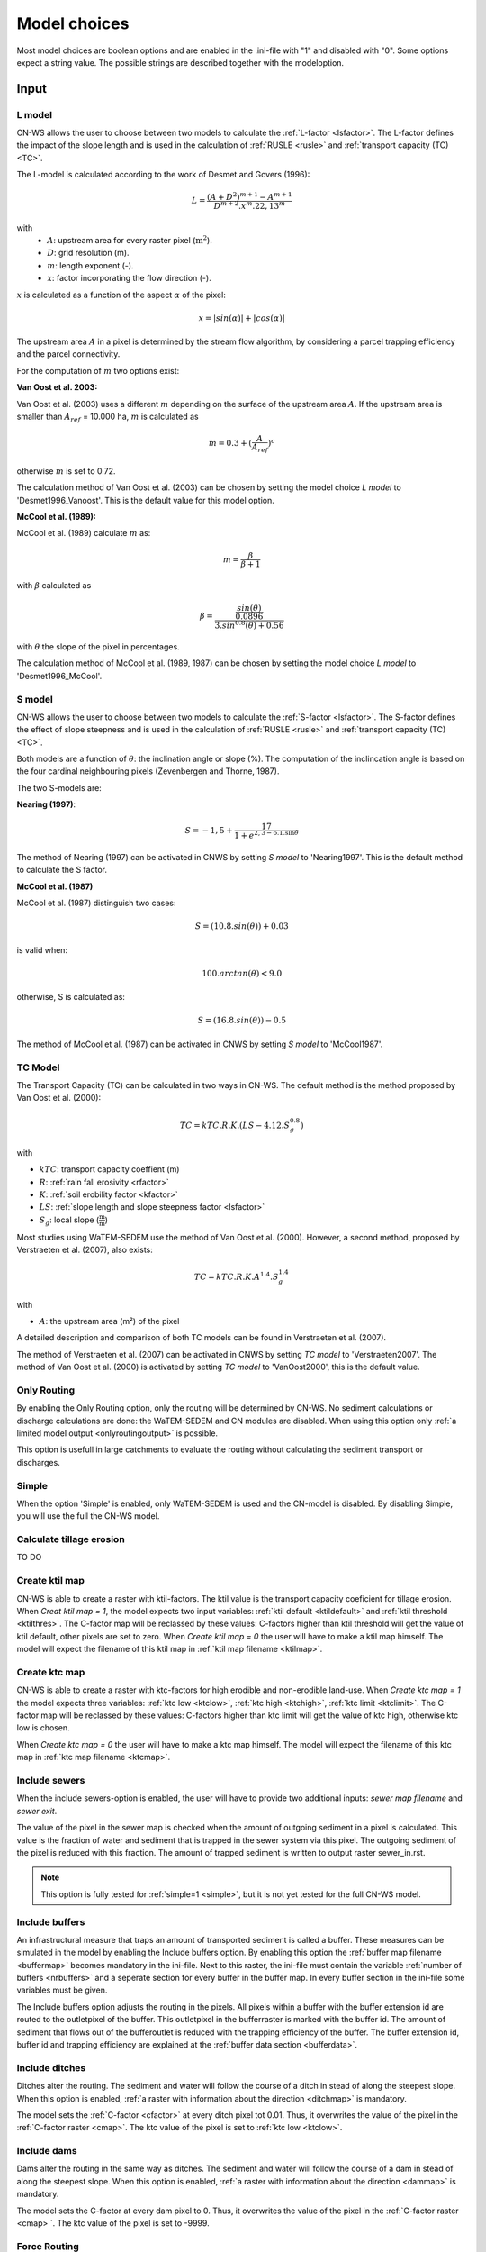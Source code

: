 #############
Model choices
#############

Most model choices are boolean options and are enabled in the .ini-file with "1"
and disabled with "0". Some options expect a string value. The possible strings
are described together with the modeloption.

Input
*****

.. _lmodel:

L model
#######

CN-WS allows the user to choose between two models to calculate the
:ref:`L-factor <lsfactor>`. The L-factor defines the impact of the slope length
and is used in the calculation of :ref:`RUSLE <rusle>` and
:ref:`transport capacity (TC) <TC>`.

The L-model is calculated according to the work of Desmet and Govers (1996):

.. math::
    L = \frac{(A+D^2)^{m+1}-A^{m+1}}{D^{m+2}.x^m.22,13^m}

with
 - :math:`A`: upstream area for every raster pixel (:math:`\text{m}^2`).
 - :math:`D`: grid resolution (m).
 - :math:`m`: length exponent (-).
 - :math:`x`: factor incorporating the flow direction (-).

:math:`x` is calculated as a function of the aspect :math:`\alpha` of the pixel:

.. math::
    x = |sin(\alpha)| + |cos(\alpha)|

The upstream area :math:`A` in a pixel is determined by the stream flow
algorithm, by considering a parcel trapping efficiency and the parcel
connectivity.

For the computation of :math:`m` two options exist:

**Van Oost et al. 2003:**

Van Oost et al. (2003) uses a different :math:`m` depending on the surface of
the upstream area :math:`A`. If the upstream area is smaller than
:math:`A_{ref}` = 10.000 ha, :math:`m` is calculated as

.. math::
    m = 0.3 + (\frac{A}{A_{ref}})^c

otherwise :math:`m` is set to 0.72.

The calculation method of Van Oost et al. (2003) can be chosen by setting
the model choice *L model* to 'Desmet1996_Vanoost'. This is the default value
for this model option.

**McCool et al. (1989):**

McCool et al. (1989) calculate :math:`m` as:

.. math::
    m = \frac{\beta}{\beta + 1}

with :math:`\beta` calculated as

.. math::
    \beta = \frac{\frac{sin(\theta)}{0.0896}}{3.sin^{0.8}(\theta) + 0.56}

with :math:`\theta` the slope of the pixel in percentages.

The calculation method of McCool et al. (1989, 1987) can be chosen by setting
the model choice *L model* to 'Desmet1996_McCool'.

.. _smodel:

S model
#######

CN-WS allows the user to choose between two models to calculate the
:ref:`S-factor <lsfactor>`. The S-factor defines the effect of slope steepness
and is used in the calculation of :ref:`RUSLE <rusle>` and
:ref:`transport capacity (TC) <TC>`.

Both models are a function of :math:`\theta`: the inclination angle or slope
(%). The computation of the inclincation angle is based on the four cardinal
neighbouring pixels (Zevenbergen and Thorne, 1987).

The two S-models are:

**Nearing (1997)**:

.. math::
    S = -1,5+\frac{17}{1+e^{2,3-6.1.\sin{\theta}}}

The method of Nearing (1997) can be activated in CNWS by setting
*S model* to 'Nearing1997'. This is the default method to calculate the S factor.

**McCool et al. (1987)**

McCool et al. (1987) distinguish two cases:

.. math::
    S = (10.8.sin(\theta)) + 0.03

is valid when:

.. math::
    100.arctan(\theta) < 9.0

otherwise, S is calculated as:

.. math::
    S = (16.8.sin(\theta)) - 0.5

The method of McCool et al. (1987) can be activated in CNWS by setting
*S model* to 'McCool1987'.

.. _tcmodel:

TC Model
########

The Transport Capacity (TC) can be calculated in two ways in CN-WS. The default
method is the method proposed by Van Oost et al. (2000):

.. math::
    TC = kTC.R.K.(LS - 4.12.S_g^{0.8})

with

- :math:`kTC`: transport capacity coeffient (m)
- :math:`R`: :ref:`rain fall erosivity <rfactor>`
- :math:`K`: :ref:`soil erobility factor <kfactor>`
- :math:`LS`: :ref:`slope length and slope steepness factor <lsfactor>`
- :math:`S_g`: local slope (:math:`\frac{\text{m}}{\text{m}}`)

Most studies using WaTEM-SEDEM use the method of Van Oost et al. (2000).
However, a second method, proposed by Verstraeten et al. (2007), also exists:

.. math::
    TC = kTC.R.K.A^{1.4}.S_g^{1.4}

with

- :math:`A`: the upstream area (m²) of the pixel

A detailed description and comparison of both TC models can be found in
Verstraeten et al. (2007).

The method of Verstraeten et al. (2007) can be activated in CNWS by setting
*TC model* to 'Verstraeten2007'. The method of Van Oost et al. (2000) is
activated by setting *TC model* to 'VanOost2000', this is the default value.

Only Routing
############

By enabling the Only Routing option, only the routing will be determined by
CN-WS. No sediment calculations or discharge calculations are done:
the WaTEM-SEDEM and CN modules are disabled. When using this option only
:ref:`a limited model output <onlyroutingoutput>` is possible.

This option is usefull in large catchments to evaluate the routing without
calculating the sediment transport or discharges.

.. _simple:

Simple
######

When the option 'Simple' is enabled, only WaTEM-SEDEM is used and the CN-model
is disabled. By disabling Simple, you will use the full the CN-WS model.

.. _calctileros:

Calculate tillage erosion
#########################

TO DO

.. _createktil:

Create ktil map
###############

CN-WS is able to create a raster with ktil-factors. The ktil value is the
transport capacity coeficient for tillage erosion. When `Creat ktil map = 1`,
the model expects two input variables: :ref:`ktil default <ktildefault>` and
:ref:`ktil threshold <ktilthres>`. The C-factor map will be reclassed by these
values: C-factors higher than ktil threshold will get the value of ktil default,
other pixels are set to zero. When `Create ktil map = 0` the user will have to
make a ktil map himself. The model will expect the filename of this ktil map
in :ref:`ktil map filename <ktilmap>`.

.. _createktc:

Create ktc map
##############

CN-WS is able to create a raster with ktc-factors for high erodible and
non-erodible land-use. When `Create ktc map = 1` the model expects three
variables: :ref:`ktc low <ktclow>`, :ref:`ktc high <ktchigh>`,
:ref:`ktc limit <ktclimit>`. The C-factor map will be reclassed by these values:
C-factors higher than ktc limit will get the value of ktc high, otherwise ktc
low is chosen.

When `Create ktc map = 0` the user will have to make a ktc map himself. The
model will expect the filename of this ktc map in
:ref:`ktc map filename <ktcmap>`.

.. _inlcudesewers:

Include sewers
##############

When the include sewers-option is enabled, the user will have to provide two
additional inputs: `sewer map filename` and `sewer exit`.

The value of the pixel in the sewer map is checked when the amount of outgoing
sediment in a pixel is calculated. This value is the fraction of water and
sediment that is trapped in the sewer system via this pixel. The outgoing
sediment of the pixel is reduced with this fraction. The amount of trapped
sediment is written to output raster sewer_in.rst.

.. note::
    This option is fully tested for :ref:`simple=1 <simple>`, but it is not yet
    tested for the full CN-WS model.

.. _includebuffers:

Include buffers
###############

An infrastructural measure that traps an amount of transported sediment is
called a buffer. These measures can be simulated in the model by enabling
the Include buffers option. By enabling this option the
:ref:`buffer map filename <buffermap>` becomes mandatory in the ini-file.
Next to this raster, the ini-file must contain the variable
:ref:`number of buffers <nrbuffers>` and a seperate section for every buffer
in the buffer map. In every buffer section in the ini-file some variables must
be given.

The Include buffers option adjusts the routing in the pixels. All pixels within
a buffer with the buffer extension id are routed to the outletpixel of the
buffer. This outletpixel in the bufferraster is marked with the buffer id. The
amount of sediment that flows out of the bufferoutlet is reduced with the
trapping efficiency of the buffer. The buffer extension id, buffer id and
trapping efficiency are explained at the :ref:`buffer data section <bufferdata>`.

.. _includeditches:

Include ditches
###############

Ditches alter the routing. The sediment and water will follow the course of a
ditch in stead of along the steepest slope. When this option is enabled,
:ref:`a raster with information about the direction <ditchmap>` is mandatory.

The model sets the :ref:`C-factor <cfactor>` at every ditch pixel tot 0.01.
Thus, it overwrites the value of the pixel in the :ref:`C-factor raster <cmap>`.
The ktc value of the pixel is set to :ref:`ktc low <ktclow>`.

.. _includedams:

Include dams
############

Dams alter the routing in the same way as ditches. The sediment and water will
follow the course of a dam in stead of along the steepest slope. When this
option is enabled, :ref:`a raster with information about the direction <dammap>`
is mandatory.

The model sets the C-factor at every dam pixel to 0. Thus, it overwrites
the value of the pixel in the :ref:`C-factor raster <cmap> `.
The ktc value of the pixel is set to -9999.

Force Routing
#############

When the routing based on the built-in rules of the model is not correct (e.g.
in the neighbourhood of infrastructure) the user has the possibility to impose
the routing. This is done by enabling the Force Routing option. With force
routing the routing algorithm will use the routing imposed by the user instead
of the digital elevation model.

When `Force Routing = 1` the user will have to provide additional input: the
variable `number of force routing` and a seperate section for every routing
vector the user wants to add. `Number of force routing` contains an integer
value with the amount of routing vectors that are imposed by the user.

An example of a valid forced routing section looks like

```
[Force routing 1]
from col = 25
from row = 55
target col = 30
target row = 55
```

The keys in every force routing section are `from col`, `from row`, `target col`
and `target row`. These are integer values representing the location of source
and target pixel
in the raster.

.. _riverrouting:

River Routing
#############

By enabling the river routing option, the routing between river pixels is
imposed by an input raster and two input tables.
This option is usefull because the calculated routing in a river, based on the
digital elevation model, is not always correct.

Following input-files are required when `River Routing = 1`:

* :ref:`river segment file <riversegmentfile>`
* :ref:`river routing file <riverroutingmap>`
* :ref:`adjectant segments file <adjsegments>`
* :ref:`upstream segments file <upstrsegments>`

When this option is disabled, the model will use the digital elevation model to
determine the routing between all river pixels.

Include tillage direction
#########################

This option alters the routing on agricultural fields. When this option is
enabled, the routing will follow the tillage direction on these fields.

Following input-files are required when `Include tillage direction = 1`:

* :ref:`tillage direction map <tildirmap>`
* :ref:`oriented roughness map <orientedroughnessmap>`

.. note::
    This option is not yet tested.

Adjusted Slope
##############

Normally, the slope of a pixel is determined by the algoritm of Zevenbergen and
Thorne (1987) on the four neighbouring, cardinal cells.
This procedure works good in areas where the routing is solely based on on the
digital elevation model. In areas where the routing is imposed by other rules
(e.g. at parcel boundaries, in buffers,...) the slope of the direction in the
routing can be different than the calculated slope by Zevenbergen and
Thorne (1987). In these cases the slope can be calculated by dividing the
absolute value of the height difference between the source and target pixel,
with the distance between these two pixels. This calculation is enabled by
setting `Adjusted Slope = 1`

.. _estimclay:

Estimate Clay content
#####################

When using the full CN-WS model (i.e. :ref:`simple=0 <simple>`), it is possible
to estimate the clay content at every outlet and in every river
segment (the latter only when :ref:`output per river segment <outputsegment>`
is enabled). To do this, the user needs to define the
:ref:`clay content of the parent material <claycontent>`
(:math:`CC_{text{parent}}`).

First, the enrichment factor :math:`EF` for clay is calculated:

.. math::
    EF = 1 + 0.7732.\exp^{-0.0508.SC}

where :math:`SC` is the sediment concentration (g/l).

The estimated clay content :math:`CC` (%) for an outlet or segment is calculated
as a function of :math:`EF` and :math:`CC_{text{parent}}`:

.. math::
    CC = CC_{parent}.EF

After the calculation, following files are written:

* :ref:`Clay content sediment.txt <claycontentesedtxt>`
* :ref:`Clay content sediment segments.txt <claycontentesedsegmenttxt>`

.. note::
    This option is not yet tested.

.. _calibrate:

Calibrate
#########

The Calibrate-option allows the model user to run the model with a given set of
options, variables and inputfiles for a number of combinations of ktc-factors.
Both the ktc_high-factor as the ktc_low-factor are varied in an amount of steps
between a lower and upper value. For every combination of ktc-factors where
ktc_high > ktc_low, the model will make a calculation and write the results to a
:ref:`Calibration file <calibrationtxt>`.
A more detailed explaination about how and why to calibrate can ben found
:ref:`here <calibration>`

.. _outputsegment:

Output per river segment
########################

A river segment is defined as a series of consequent river pixels. Mostly, a
segment starts at a confluence of different rivers and it stops at the next
confluence. CN-WS has the option to make a summary of the results per river
segment. For every segment the total sedimentinput, total discharge or the
sediment concentration is calculated.

River segments are defined in a :ref:`separate raster <riversegmentfile>`. This
raster is mandatory when this option is enabled.

When this option is enabled, following output is written:

- :ref:`Total Sediment segments.txt <totalsedimentsegmenttxt>`
- :ref:`Cumulative sediment segments.txt <cumsedsegmenttxt>`
- :ref:`Discharge_segments.txt <dischargesegment>`
- :ref:`Sediment concentration segments.txt <sedconcensegment>`
- :ref:`Sediment_segments.txt <sedsegmenttxt>`

**Note:** The CN-WS model was further optimized from 2016 to define river
segments in the context of of Flanders water management. Therefore, the
segments in CN-WS for Flanders are defined by the `Vlaams Hydrologische Atlas`
(VHA).


.. _manualoutlet:

Manual outlet selection
#######################

By default, the model will determine the outlet pixel as the lowest (river)
pixel within the model domain. However, by setting `Manual outlet selection = 1`,
the model expects an :ref:`outlet raster <outletmap>`: an integer raster where
the outletpixels are numbered from 1 to n. The user has to provide this input
file.

.. _useR:

use r factor
############

WaTEM-SEDEM requires an :ref:`R-factor <rfactor>` for the RUSLE calculation.
When `Use R factor = 1`, the user will have to define the
:ref:`R factor <rfactor_var>` himself.

CN-WS is able to calculate an R-factor from a timeseries of rainfall data.
This R-factor represents the erosivity of the rainfall event that is simulated
by the model. To use this option, the user has to set `Use R factor = 0` and
must define the :ref:`rainfall file <rainfallfile>`.

(TO DO: add information about how R-factor is calculated?)

Output
******

The user has the option to generate extra output by defining following keys in
the [Output maps]-section of the .ini-file.

.. _writeaspect:

write aspect
############

(bool, default false): write :ref:`AspectMap.rst <aspectmap>`

.. _writels:

write LS factor
###############

(bool, default false): write :ref:`LS.rst <lsmap>`

.. _writeuparea:

write upstream area
###################

(bool, default false): write :ref:`UPAREA.rst <upareamap>`

.. _writeslope:

write slope
###########

(bool, default false): write :ref:`SLOPE.rst <slopemap>`

.. _writerouting:

write routing table
###################

(bool, default false): writes :ref:`routing.txt <routingtxt>` and
:ref:`routing_missing.txt <missingroutingtxt>`

write routing column/row
########################

(bool, default false):

.. _writerusle:

write RUSLE
###########

(bool, default false): writes :ref:`RUSLE.rst <ruslerst>`

.. _writesedexport:

write sediment export
#####################

(bool, default false): writes :ref:`SediExport_kg.rst <sediexportrst>`,
:ref:`SediIn_kg.rst <sediinrst>`, :ref:`SediOut_kg.rst <sedioutrst>`

.. _writerwatereros:

write water erosion
###################

(bool, default false): writes
:ref:`WATEREROS (kg per gridcel).rst <watereroskgrst>` and
:ref:`WATEREROS (mm per gridcel).rst <watererosmmrst>`

write rainfall exces
####################

(bool, default false): writes :ref:`Remap.rst <remaprst>`

write total runoff
##################

(bool, default false): writes :ref:`Total runoff.rst <totalrunofrst>`

In the section `[User Choices]` two keys impose some output too:

- `Include sewer` (bool, default false): writes sewer_in.rst
- `Output per river segment` (bool, default false): writes
  Total Sediment segments.txt, Total discharge.txt, Sediment_segments.txt,
  Sediment concentration segments.txt, Cumulative sediment segments.txt


